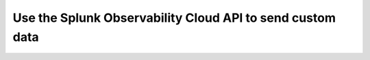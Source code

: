 .. _send-custom-data:

*******************************************************************
Use the Splunk Observability Cloud API to send custom data
*******************************************************************

.. meta:: 
    :description: Configure your integrations to send custom data to Splunk Observability Cloud through the API.